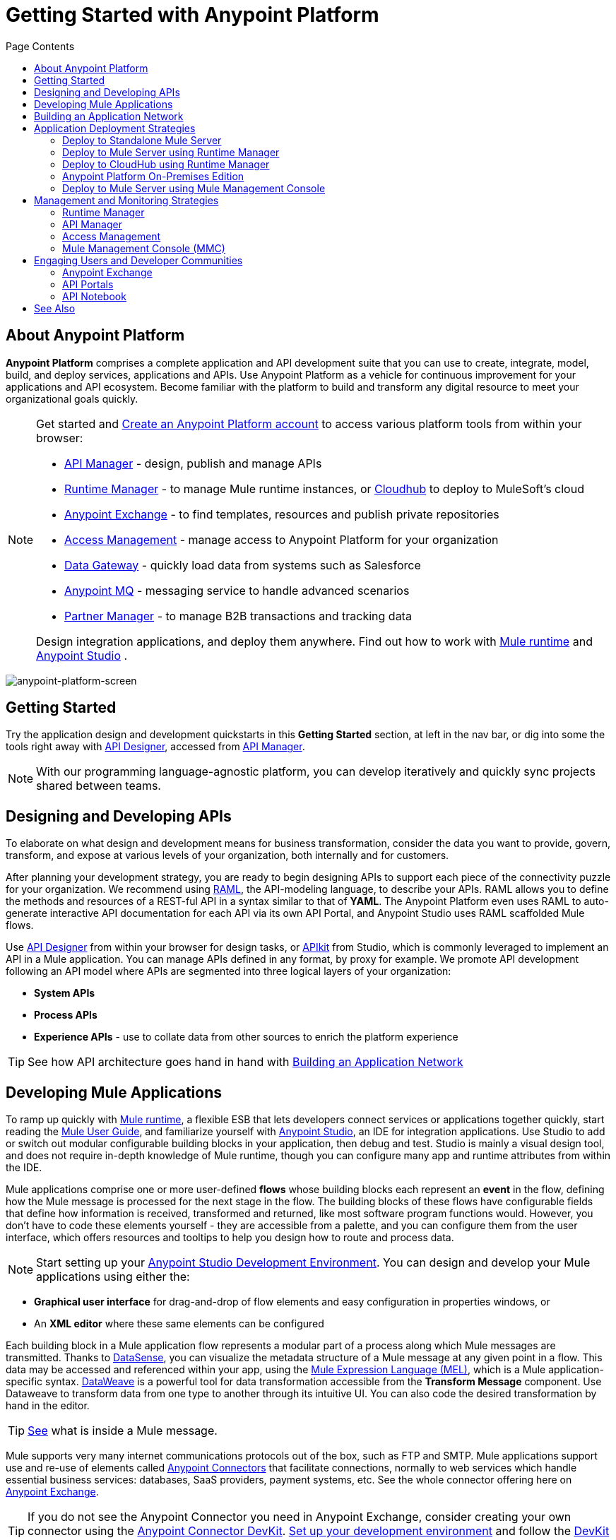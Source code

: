 = Getting Started with Anypoint Platform
:keywords: platform, arm, rest, soa, saas, api, proxy, design, develop, anypoint platform, studio, mule, devkit, studio, connectors, auth, exchange, api design, apikit, raml, application network, anypoint, arm, rest, soa, saas, api, proxy
:toc: macro
:toc-title: Page Contents
:toclevels: 2



toc::[]

== About Anypoint Platform

*Anypoint Platform* comprises a complete application and API development suite that you can use to create, integrate, model, build, and deploy services, applications and APIs. Use Anypoint Platform as a vehicle for continuous improvement for your applications and API ecosystem. Become familiar with the platform to build and transform any digital resource to meet your organizational goals quickly.


[NOTE]
====
Get started and link:https://anypoint.mulesoft.com/login/#/signup?apintent=exchange[Create an Anypoint Platform account] to access various platform tools from within your browser:

* link:/api-manager/[API Manager] - design, publish and manage APIs
* link:/runtime-manager/[Runtime Manager] - to manage Mule runtime instances, or link:/runtime-manager/cloudhub[Cloudhub] to deploy to MuleSoft's cloud
* link:/mule-fundamentals/v/3.8/anypoint-exchange[Anypoint Exchange] - to find templates, resources and publish private repositories
* link:/access-management/[Access Management] - manage access to Anypoint Platform for your organization
* link:/anypoint-data-gateway/[Data Gateway] - quickly load data from systems such as Salesforce
* link:/anypoint-mq/[Anypoint MQ] - messaging service to handle advanced scenarios
* link:/anypoint-b2b/anypoint-partner-manager[Partner Manager] - to manage B2B transactions and tracking data

Design integration applications, and deploy them anywhere. Find out how to work with link:/mule-user-guide/v/3.8/downloading-and-starting-mule-esb[Mule runtime] and link:/anypoint-studio/v/6/download-and-launch-anypoint-studio[Anypoint Studio] .
====


image:anypoint-platform-screen.png[anypoint-platform-screen]

[[getting-started]]
== Getting Started

Try the application design and development quickstarts in this *Getting Started* section, at left in the nav bar, or dig into some the tools right away with link:/api-manager/designing-your-api#accessing-api-designer[API Designer], accessed from link:/api-manager/[API Manager].

[NOTE]
With our programming language-agnostic platform, you can develop iteratively and quickly sync projects shared between teams.

[[design-develop-apis]]
== Designing and Developing APIs

To elaborate on what design and development means for business transformation, consider the data you want to provide, govern, transform, and expose at various levels of your organization, both internally and for customers.

After planning your development strategy, you are ready to begin designing APIs to support each piece of the connectivity puzzle for your organization. We recommend using link:http://raml.org/[RAML], the API-modeling language, to describe your APIs. RAML allows you to define the methods and resources of a REST-ful API in a syntax similar to that of *YAML*. The Anypoint Platform even uses RAML to auto-generate interactive API documentation for each API via its own API Portal, and Anypoint Studio uses RAML scaffolded Mule flows.

Use link:/api-manager/designing-your-api#accessing-api-designer[API Designer] from within your browser for design tasks, or link:/apikit/[APIkit] from Studio, which is commonly leveraged to implement an API in a Mule application. You can manage APIs defined in any format, by proxy for example. We promote API development following an API model where APIs are segmented into three logical layers of your organization:

* *System APIs*
* *Process APIs*
* *Experience APIs* - use to collate data from other sources to enrich the platform experience

[TIP]
See how API architecture goes hand in hand with link:#app-network[Building an Application Network]

== Developing Mule Applications

To ramp up quickly with link:https://www.mulesoft.com/resources/esb/what-mule-esb[Mule runtime], a flexible ESB that lets developers connect services or applications together quickly, start reading the link:/mule-user-guide/v/3.8[Mule User Guide], and familiarize yourself with link:/anypoint-studio/v/6/[Anypoint Studio], an IDE for integration applications. Use Studio to add or switch out modular configurable building blocks in your application, then debug and test. Studio is mainly a visual design tool, and does not require in-depth knowledge of Mule runtime, though you can configure many app and runtime attributes from within the IDE.

Mule applications comprise one or more user-defined *flows* whose building blocks each represent an *event* in the flow, defining how the Mule message is processed for the next stage in the flow. The building blocks of these flows have configurable fields that define how information is received, transformed and returned, like most software program functions would. However, you don’t have to code these elements yourself - they are accessible from a palette, and you can configure them from the user interface, which offers resources and tooltips to help you design how to route and process data.

[NOTE]
Start setting up your link:/anypoint-studio/v/6/setting-up-your-development-environment[Anypoint Studio Development Environment].
You can design and develop your Mule applications using either the:

* *Graphical user interface* for drag-and-drop of flow elements and easy configuration in properties windows, or
* An *XML editor* where these same elements can be configured

Each building block in a Mule application flow represents a modular part of a process along which Mule messages are transmitted. Thanks to link:/anypoint-studio/v/6/datasense[DataSense], you can visualize the metadata structure of a Mule message at any given point in a flow. This data may be accessed and referenced within your app, using the link:/mule-user-guide/v/3.8/mule-expression-language-mel[Mule Expression Language (MEL)], which is a Mule application-specific syntax. link:/mule-user-guide/v/3.8/dataweave[DataWeave] is a powerful tool for data transformation accessible from the *Transform Message* component. Use Dataweave to transform data from one type to another through its intuitive UI. You can also code the desired transformation by hand in the editor.

[TIP]
link:/mule-user-guide/v/3.8/mule-message-structure[See] what is inside a Mule message.


Mule supports very many internet communications protocols out of the box, such as FTP and SMTP. Mule applications support use and re-use of elements called link:/mule-user-guide/v/3.8/anypoint-connectors[Anypoint Connectors] that facilitate connections, normally to web services which handle essential business services: databases, SaaS providers, payment systems, etc. See the whole connector offering here on link:/mule-fundamentals/v/3.8/anypoint-exchange[Anypoint Exchange].

[TIP]
If you do not see the Anypoint Connector you need in Anypoint Exchange, consider creating your own connector using the link:/anypoint-connector-devkit/v/3.8/[Anypoint Connector DevKit]. link:/anypoint-connector-devkit/v/3.8/setting-up-your-dev-environment[Set up your development environment] and follow the link:/anypoint-connector-devkit/v/3.8/devkit-tutorial[DevKit Tutorial].

You can also use link:/anypoint-mq/[Anypoint MQ] to coordinate messaging between applications, Object Store to share content between applications, and more.

After your Mule application has been designed, you can seamlessly add _unit testing_ to your continuous development environment using link:/munit/v/1.2.0/[MUnit], a Mule application testing framework embedded within Studio.

Make sure that your integrations and APIs behave the way you intend by designing and running _test suites_, a collection of tests using resources such as _assertions_, _verifications_, _mocks_, and _spies_. +
MUnit also allows you to run integration tests in a local environment allowing you to start a local FTP/SFTP, DB, or mail server.

Get quality metrics for your development by running link:/munit/v/1.2.0/munit-maven-support#coverage[coverage reports].

You can run your application and test suite from within the IDE using the embedded *Mule runtime*, or deploy your application to production (or a development environment) in the cloud on *CloudHub*, also without having to leave the IDE.

[[app-network]]
== Building an Application Network

Developing an application network is a process that involves redefining interactions with existing digital resources by creating APIs at different levels of the enterprise, from the backend systems to the user experience, as explained in link:#design-develop-apis[Desiging and Developing APIs], allowing you to abstract away complexity at different organizational tiers. These APIs can be recomposed or changed out as business demands change.

MuleSoft provides the tools needed to create the APIs and applications, which are the nodes in this network that mediate between your systems and SaaS applications. Read the link:https://www.mulesoft.com/lp/whitepaper/api/application-network[Application Network whitepaper].

The Anypoint Platform offers you a rich set of tools to deploy, manage, and operate your integration applications you have developed to run on Mule runtime. The platform enables you to cover many use cases for businesses. You can run your apps on servers in the *cloud*, *on-premises*, or some *hybridized* version. You can manage and monitor legacy or platform APIs and manage API consumption via auto-generated proxy.

== Application Deployment Strategies

After you design and develop an integration application for use with Mule runtime, then what? How and where do you make the application come to life so you can see it in action?

Anypoint Platform offers you the flexibility to deploy an application to a cloud environment, server or group of servers. These servers could be on premises or in the cloud, managed by your instance of Anypoint Platform or a Mule runtime management tool like Runtime Manager. Your applications will work reliably on the version of the Mule runtime they were designed for, no matter the target deployment environment.

The Anypoint Platform offers several deployment options:

* link:#deploy-standalone[Deploy to Standalone Mule Server]
* link:#deploy-mule-server[Deploy to Mule Server using Runtime Manager]
* link:#deploy-cloudhub[Deploy to CloudHub]
* link:#anypoint-platform-on-prem[Deploy On-Prem]
* link:#mule-server-mmc[Deploy to Mule Server using Mule Management Console (MMC)]


[TIP]
====
Anypoint Studio includes an link:/getting-started/build-a-hello-world-application#deploying-the-project[embedded server] for convenient testing and debugging in the IDE. This option is a convenient means to troubleshoot your nascent application. When you specify *Run As* > *Mule Application*, Studio automatically builds and deploys your application to an embedded virtual Mule server running on your machine.

Note that this is not intended to be a production server, as certain restrictions on uptime apply.
====

[[deploy-standalone]]
=== Deploy to Standalone Mule Server

image:logo-server-active.png[mule-server]

Deploy to a link:/mule-user-guide/v/3.8/starting-and-stopping-mule-esb[standalone Mule server] – available as an _Enterprise_ or _Community_ product.

The most direct method to launch and interact with a Mule runtime instance is the link:/mule-user-guide/v/3.8/starting-and-stopping-mule-esb[command line] of the server you run Mule on.

image:infrastructure-standalone.png[standalone]

Deploying a Studio-built Mule application in production on an Mule Enterprise server involves three steps:

* link:/anypoint-studio/v/6/importing-and-exporting-in-studio#exporting-projects-from-studio[Export the application] from Studio.
* link:/mule-user-guide/v/3.8/starting-and-stopping-mule-esb[Launch] the Enterprise server.
* link:/mule-user-guide/v/3.8/application-deployment[Deploy] the application onto the Enterprise server.

[[deploy-mule-server]]
=== Deploy to Mule Server using Runtime Manager

image:logo-hybrid-active.png[CloudHubLogo133high]

Deploy an application using the link:/runtime-manager/[Runtime Manager] to a Mule link:/runtime-manager/managing-servers[server], or to several servers arranged as a "server group" or "cluster".

The link:/runtime-manager/deploying-to-your-own-servers[Runtime Manager console] is a powerful alternative to the command line for deploying apps to your Mule runtime instances. The Runtime Manager enables grouping Mule servers into link:/runtime-manager/managing-servers#create-a-cluster[clusters] or link:/runtime-manager/managing-servers#create-a-server-group[server groups], to ensure improved stability for your deployments. After you deploy an application, Runtime Manager lets you monitor and <<Runtime Manager, manage>> your running applications and servers.

[NOTE]
To make a server visible to the Runtime Manager, you must first link:/runtime-manager/managing-servers#add-a-server[register it].

image:infrastructure-hybrid.png[hybrid]

[[deploy-cloudhub]]
=== Deploy to CloudHub using Runtime Manager

image:logo-cloud-active.png[CloudHubLogo133high]

Deploy to link:/runtime-manager/cloudhub[CloudHub] via the link:/runtime-manager/[Runtime Manager], our integration Platform as a Service (iPaaS).

When deploying your apps to the cloud, you can select different amounts and sizes of workers to scale up their processing capacity. You can also select the link:/runtime-manager/deploying-to-cloudhub#region[physical location] of your virtual machines.

[NOTE]
Virtual machines in the cloud are referred to as workers.

////
something about autoscaling when it comes out
////

image:infrastructure-simple-cloud.png[cloud]

Applications can be deployed to different link:/access-management/environments[environments] (such as _production_ or _QA_) to keep in line with your workflow.

[TIP]
You can also deploy applications you have developed in Anypoint Studio directly to CloudHub link:/runtime-manager/deploying-to-cloudhub#from-anypoint-studio[without leaving the Studio IDE].

Additionally, you can use the link:/runtime-manager/anypoint-platform-cli[Anypoint Platform Command Line Interface] to manage your CloudHub infrastructure components such as:

* Private networks where your workers are hosted (link:/runtime-manager/virtual-private-cloud[VPC])
* Load balancer for the network
* Firewall mapping rules to manage custom domains
* Two-way SSL authentication with the option of using your own custom certificates

[[anypoint-platform-on-prem]]
=== Anypoint Platform On-Premises Edition

[NOTE]
This alternative is currently in *Limited Access*.

image:logo-server-active.png[mule-server]

You can host an instance of the entire Anypoint Platform on your own local system, and manage your locally deployed applications through it without ever exposing any of your information outside your datacenter.

For instructions on how to install the necessary infrastructure, contact your sales representative.

image:infrastructure-onprem.png[onprem]

////
[TIP]
If your IT infrastructure is built around the Pivotal Cloud Foundry model, you might be interested in   (...)
////

[[mule-server-mmc]]
=== Deploy to Mule Server using Mule Management Console

image:mmc.png[mmc,width=26]

The link:/mule-management-console/v/3.8[Mule Management Console (MMC)] is another tool for deployment and management of Mule runtime instances running on local servers.

Using MMC you can group your Mule servers into clusters or server groups, ensuring greater stability for your deployments.

[NOTE]
MMC is pending full replacement by Runtime Manager, and hence will eventually be deprecated. There is a migration tool for moving your MMC deployments to Runtime Manager.

image:infrastructure-mmc.png[mmc]


////
link to MMC migrator missing, but it will be out soon, before this content is published
////



== Management and Monitoring Strategies

After deploying your integration application, you can manage it, depending on how your application is deployed.

Several tools are available for you to monitor your application's performance, and subsequently debug any issues that arise. These include link:/runtime-manager/alerts-on-runtime-manager[automated alerts], interactive dashboards with data at the server and application level, and link:/runtime-manager/viewing-log-data[event logs].


=== Runtime Manager

image:runtime-manager-logo.png[CloudHubLogo133high,width=26]

link:/runtime-manager/[Runtime Manager] provides multiple tools to link:/runtime-manager/managing-deployed-applications[Manage] and link:/runtime-manager/monitoring-applications[Monitor] your applications and, for those running on-prem, the servers they run on. Runtime Manager provides a single "glass pane" through which you can view all activity relevant to your running Mule applications, regardless of deployment scenario (cloud/on-prem).

Built on top of Mule, Runtime Manager allows you to integrate and orchestrate application activity, data sources, and services across on-prem systems and the cloud.

Runtime Manager exposes important information about your live applications and the servers they are deployed to in real time using:

* link:/runtime-manager/alerts-on-runtime-manager[E-mail alerts] triggered by customizable events
* link:/runtime-manager/notifications-on-runtime-manager[In-platform event notifications]
* link:/runtime-manager/monitoring-dashboards[Monitoring dashboards] that display performance metrics of both applications and servers
* Transaction-level detail through the link:/runtime-manager/insight[Insights page]
* link:/runtime-manager/logs[Event logs] for applications deployed to the cloud.
* Applications deployed on-premises can link:/runtime-manager/sending-data-from-arm-to-external-monitoring-software[send log information to third party software]

Additionally, if your application is deployed to the cloud, you can link:/runtime-manager/managing-cloudhub-applications[manage many features of CloudHub deployment] using Runtime Manager:

* link:/runtime-manager/managing-application-data-with-object-stores[Object Stores]
* link:/runtime-manager/managing-queues[Queues]
* link:/runtime-manager/managing-schedules[Schedules]
* link:/runtime-manager/secure-application-properties[Secure Application Properties]
* link:/runtime-manager/virtual-private-cloud[Virtual Private Cloud]




[TIP]
To better understand how options differ between applications deployed to CloudHub and those deployed on-premises, see link:/runtime-manager/cloudhub-and-mule[CloudHub and Mule].


=== API Manager

image:api-logo.png[AnypointAPI_manager,width=26]

link:/api-manager[API Manager], formerly known as *Anypoint Platform for APIs*, is an API and service registry and governance platform. Built from the ground up to support cloud and hybrid use cases, the platform governs all of your service and API assets, whether internal or external, behind a firewall or in the cloud, all via one platform. Place a proxy in front of your application to apply traffic policies, view usage metrics and more.

You can either register a Mule application by imbuing it with link:/api-manager/api-auto-discovery[auto-discovery parameters], or taking an existing legacy API and triggering creation of a Mule proxy to govern and monitor the API. Either case results in registration of your API with your API Manager.

Once an API is registered, you can easily link:/api-manager/applying-custom-policies[apply governance policies] to it via the web UI, such as *throttling* or *API whitelisting*. Apply such policies after providing parameter values, and then simply by clicking the *Activate* button. You can also generate your own custom policies if you require something that isn't covered by the lengthy list of pre-built policies.

With your API registered, Anypoint Platform will start link:/analytics/analytics-chart[tracking analytics] about API usage and performance.

At that point you could create an link:/api-manager/engaging-users-of-your-api[API Portal], where users of your API can browse interactive API documentation that is automatically generated from your API's RAML definition file. You can expose other content from this API Portal as well.

[TIP]
The platform supports maintenance of multiple versions of an API, each with its independent set of policies, analytics and portal.

==== Managing a Legacy API

Alternatively, you may want to use Anypoint Platform to manage an API that was not developed using MuleSoft software. In that case, you can use the <<API Manager>> to deploy an auto-generated proxy. Through this proxy, Anypoint Platform can apply policies and obtain analytics information.

// this sub section might be redundant, as it's sort of explained already

=== Access Management

image:settings-logo.png[access management,width=26]

As an administrator of your organization using the *Access Management* tool, you can manage user access and clearance level for your organization, its business groups, as well as access to the rest of its Anypoint Platform tools.
//wasn't totally clear on the above, esp access to AP Platform

Create custom roles for users of Runtime Manager and grant custom permissions to control activities among teams that otherwise share the same access privileges. link:/access-management/external-identity[Set up external identities] to manage users and clients using your organization's external federated identity system.


=== Mule Management Console (MMC)

image:mmc.png[mmc,width=26]

link:/mule-management-console/v/3.8/[MMC] provides robust runtime management capabilities for on-premises deployments, including high-availability clustering, monitoring features, email alerts, logs, etc.


[NOTE]
MMC is pending full replacement by Runtime Manager, and hence will eventually be deprecated. There is a migration tool for migrating your MMC deployments to Runtime Manager.

== Engaging Users and Developer Communities

After your application or API has been designed, deployed, and managed to guarantee best performance, it is time for you to _engage_ developers and users by making your content available to them, to amplify the utility of your application or API.

=== Anypoint Exchange

link:/mule-fundamentals/v/3.8/anypoint-exchange[Anypoint Exchange] lets you create organization-specific repositories called _private exchanges_ where you can share templates, connectors, examples, RAMLs, and WSDLs throughout your organization. You can also find  artifacts published by MuleSoft on the public link:https://www.mulesoft.com/exchange#!/[Exchange] site. Whether private or public, Exchange lets you create pages for each item with explanation text, videos of how to use the artifact, and links to documentation.

=== API Portals

After deploying an API, use API Portals to publicize the API and attract a user community. Create a multi-page portal for users to consume your public APIs and find assets, such as examples and policies, and set up users to access your private APIs. From the portal editing environment, include an API Notebook to convey technical workflows, for example, how to make an authenticated call to your RAML-based API. Include images, attachments, and an API Console for simulating calls to your RAML-based API. Engage the community through interaction with the API to solicit feedback and contributions. 

=== API Notebook

The best way to present your API to users is through the link:/api-manager/creating-an-api-notebook[API Notebook], a web-based, persistent, JavaScript-supported workspace that can generate an API client from a RAML API definition.

This allows users to explore and test examples for the resources in your API, executing authenticated live calls to an API on a real server or on an empty API interface.

You can make the API Notebook available to everyone and even save it as a "gist" in your GitHub account, making it versionable, forkable, shareable, and embeddable anywhere as markdown text.

== See Also

* *NEXT STEP:* link:/getting-started/[Getting Started] gives you an overview of essential Mule concepts.
* link:/anypoint-studio/v/6/basic-studio-tutorial[Basic Studio Tutorial]
* link:/api-manager/designing-your-api[Designing an API]
* link:/anypoint-connector-devkit/v/3.8/index[Anypoint Connector DevKit]
* link:https://anypoint.mulesoft.com/login/#/signin?apintent=exchange[Sign into Anypoint Platform]

